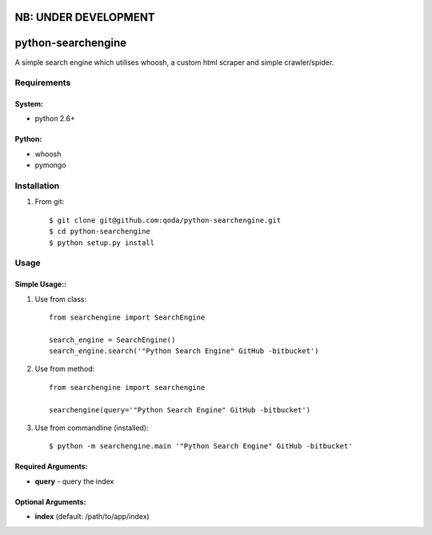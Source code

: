 NB: UNDER DEVELOPMENT
=====================


python-searchengine
===================
A simple search engine which utilises whoosh, a custom html scraper and simple
crawler/spider.

Requirements
------------

System:
~~~~~~~

- python 2.6+

Python:
~~~~~~~

- whoosh
- pymongo

Installation
------------

1. From git::

    $ git clone git@github.com:qoda/python-searchengine.git
    $ cd python-searchengine
    $ python setup.py install

Usage
-----

Simple Usage::
~~~~~~~~~~~~~~

1. Use from class::
    
    from searchengine import SearchEngine
    
    search_engine = SearchEngine()
    search_engine.search('"Python Search Engine" GitHub -bitbucket')
        
2. Use from method::
        
    from searchengine import searchengine
    
    searchengine(query='"Python Search Engine" GitHub -bitbucket')
        
3. Use from commandline (installed)::
    
    $ python -m searchengine.main '"Python Search Engine" GitHub -bitbucket'
    
Required Arguments:
~~~~~~~~~~~~~~~~~~~

- **query** - query the index

Optional Arguments:
~~~~~~~~~~~~~~~~~~~

- **index** (default: /path/to/app/index)
